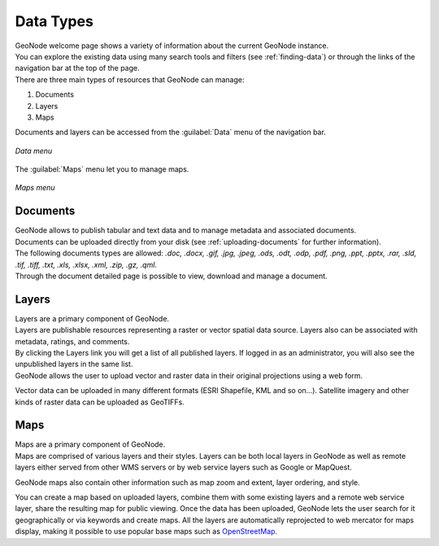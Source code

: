 .. _data-types:

Data Types
==========

| GeoNode welcome page shows a variety of information about the current GeoNode instance.
| You can explore the existing data using many search tools and filters (see :ref:`finding-data`) or through the links of the navigation bar at the top of the page.
| There are three main types of resources that GeoNode can manage:

#. Documents
#. Layers
#. Maps

Documents and layers can be accessed from the :guilabel:`Data` menu of the navigation bar.

.. figure:: img/data_menu.png
     :align: center

     *Data menu*

The :guilabel:`Maps` menu let you to manage maps.

.. figure:: img/maps_menu.png
    :align: center

    *Maps menu*

Documents
---------

| GeoNode allows to publish tabular and text data and to manage metadata and associated documents.
| Documents can be uploaded directly from your disk (see :ref:`uploading-documents` for further information).
| The following documents types are allowed: `.doc, .docx, .gif, .jpg, .jpeg, .ods, .odt, .odp, .pdf, .png, .ppt, .pptx, .rar, .sld, .tif, .tiff, .txt, .xls, .xlsx, .xml, .zip, .gz, .qml`.
| Through the document detailed page is possible to view, download and manage a document.

Layers
------

| Layers are a primary component of GeoNode.
| Layers are publishable resources representing a raster or vector spatial data source. Layers also can be associated with metadata, ratings, and comments.

| By clicking the Layers link you will get a list of all published layers. If logged in as an administrator, you will also see the unpublished layers in the same list.
| GeoNode allows the user to upload vector and raster data in their original projections using a web form.

Vector data can be uploaded in many different formats (ESRI Shapefile, KML and so on...). Satellite imagery and other kinds of raster data can be uploaded as GeoTIFFs.

Maps
----

| Maps are a primary component of GeoNode.
| Maps are comprised of various layers and their styles. Layers can be both local layers in GeoNode as well as remote layers either served from other WMS servers or by web service layers such as Google or MapQuest.

GeoNode maps also contain other information such as map zoom and extent, layer ordering, and style.

You can create a map based on uploaded layers, combine them with some existing layers and a remote web service layer, share the resulting map for public viewing.
Once the data has been uploaded, GeoNode lets the user search for it geographically or via keywords and create maps.
All the layers are automatically reprojected to web mercator for maps display, making it possible to use popular base maps such as `OpenStreetMap <https://www.openstreetmap.org>`_.

